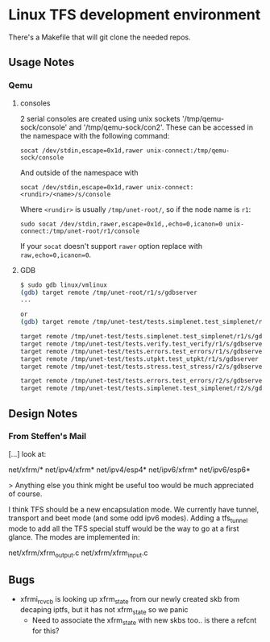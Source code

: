 #+STARTUP: overview indent

* Linux TFS development environment
There's a Makefile that will git clone the needed repos.
** Usage Notes
*** Qemu
**** consoles
2 serial consoles are created using unix sockets '/tmp/qemu-sock/console' and
'/tmp/qemu-sock/con2'. These can be accessed in the namespace with the following
command:

~socat /dev/stdin,escape=0x1d,rawer unix-connect:/tmp/qemu-sock/console~

And outside of the namespace with

~socat /dev/stdin,escape=0x1d,rawer unix-connect:<rundir>/<name>/s/console~

Where ~<rundir>~ is usually ~/tmp/unet-root/~, so if the node name is ~r1~:

~sudo socat /dev/stdin,rawer,escape=0x1d,,echo=0,icanon=0 unix-connect:/tmp/unet-root/r1/console~

If your ~socat~ doesn't support ~rawer~ option replace with ~raw,echo=0,icanon=0~.
**** GDB
#+begin_src bash
  $ sudo gdb linux/vmlinux
  (gdb) target remote /tmp/unet-root/r1/s/gdbserver
  ...

  or
  (gdb) target remote /tmp/unet-test/tests.simplenet.test_simplenet/r1/s/gdbserver

  target remote /tmp/unet-test/tests.simplenet.test_simplenet/r1/s/gdbserver
  target remote /tmp/unet-test/tests.verify.test_verify/r1/s/gdbserver
  target remote /tmp/unet-test/tests.errors.test_errors/r1/s/gdbserver
  target remote /tmp/unet-test/tests.utpkt.test_utpkt/r1/s/gdbserver
  target remote /tmp/unet-test/tests.stress.test_stress/r2/s/gdbserver

  target remote /tmp/unet-test/tests.errors.test_errors/r2/s/gdbserver
  target remote /tmp/unet-test/tests.simplenet.test_simplenet/r2/s/gdbserver
#+end_src
** Design Notes
*** From Steffen's Mail
[...] look at:

net/xfrm/*
net/ipv4/xfrm*
net/ipv4/esp4*
net/ipv6/xfrm*
net/ipv6/esp6*

> Anything else you think might be useful too would be much appreciated of course.

I think TFS should be a new encapsulation mode. We currently have
tunnel, transport and beet mode (and some odd ipv6 modes). Adding
a tfs_tunnel mode to add all the TFS special stuff would be the
way to go at a first glance. The modes are implemented in:

net/xfrm/xfrm_output.c
net/xfrm/xfrm_input.c

** Bugs
- xfrmi_rcv_cb is looking up xfrm_state from our newly created skb from decaping
  iptfs, but it has not xfrm_state so we panic
  - Need to associate the xfrm_state with new skbs too.. is there a refcnt for this?
